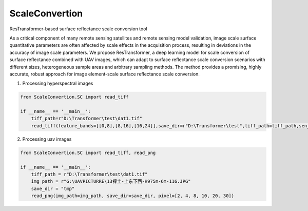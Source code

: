ScaleConvertion
-----------------------------------------------------------------

ResTransformer-based surface reflectance scale conversion tool

As a critical component of many remote sensing satellites and remote sensing model validation, image scale surface quantitative parameters are often affected by scale effects in the acquisition process, resulting in deviations in the accuracy of image scale parameters. We propose ResTransformer, a deep learning model for scale conversion of surface reflectance combined with UAV images, which can adapt to surface reflectance scale conversion scenarios with different sizes, heterogeneous sample areas and arbitrary sampling methods. The method provides a promising, highly accurate, robust approach for image element-scale surface reflectance scale conversion.

1. Processing hyperspectral images

.. code:: python

    from ScaleConvertion.SC import read_tiff

    if __name__ == '__main__':
        tiff_path=r"D:\Transformer\test\dat1.tif"
        read_tiff(feature_bands=[[0,8],[8,16],[16,24]],save_dir=r"D:\Transformer\test",tiff_path=tiff_path,sen_alt=[9,9,9,9,9,9])


2. Processing uav images

.. code:: python

    from ScaleConvertion.SC import read_tiff, read_png

    if __name__ == '__main__':
        tiff_path = r"D:\Transformer\test\dat1.tif"
        img_path = r"G:\UAVPICTURRE\13裸土-上东下西-H975m-6m-116.JPG"
        save_dir = "tmp"
        read_png(img_path=img_path, save_dir=save_dir, pixel=[2, 4, 8, 10, 20, 30])
